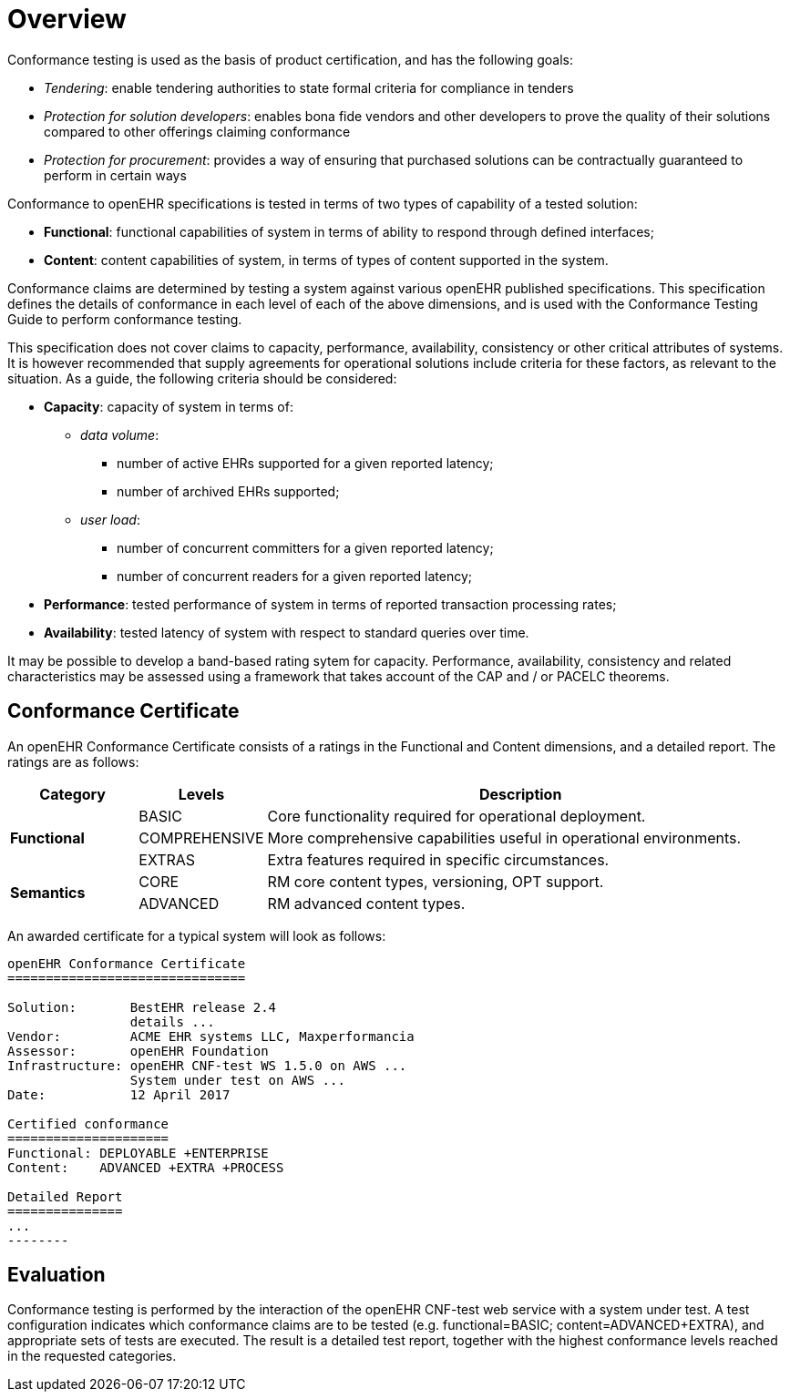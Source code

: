 = Overview

Conformance testing is used as the basis of product certification, and has the following goals:

* _Tendering_: enable tendering authorities to state formal criteria for compliance in tenders
* _Protection for solution developers_: enables bona fide vendors and other developers to prove the quality of their solutions compared to other offerings claiming conformance
* _Protection for procurement_: provides a way of ensuring that purchased solutions can be contractually guaranteed to perform in certain ways

Conformance to openEHR specifications is tested in terms of two types of capability of a tested solution:

* *Functional*: functional capabilities of system in terms of ability to respond through defined interfaces;
* *Content*: content capabilities of system, in terms of types of content supported in the system.

Conformance claims are determined by testing a system against various openEHR published specifications. This specification defines the details of conformance in each level of each of the above dimensions, and is used with the Conformance Testing Guide to perform conformance testing.

This specification does not cover claims to capacity, performance, availability, consistency  or other critical attributes of systems. It is however recommended that supply agreements for operational solutions include criteria for these factors, as relevant to the situation. As a guide, the following criteria should be considered:

* *Capacity*: capacity of system in terms of:
** _data volume_: 
*** number of active EHRs supported for a given reported latency;
*** number of archived EHRs supported;
** _user load_:
*** number of concurrent committers for a given reported latency;
*** number of concurrent readers for a given reported latency;
* *Performance*: tested performance of system in terms of reported transaction processing rates;
* *Availability*: tested latency of system with respect to standard queries over time.

It may be possible to develop a band-based rating sytem for capacity. Performance, availability, consistency and related characteristics may be assessed using a framework that takes account of the CAP and / or PACELC theorems.

== Conformance Certificate

An openEHR Conformance Certificate consists of a ratings in the Functional and Content dimensions, and a detailed report. The ratings are as follows:

[cols="1,1,4", options="header"]
|===
|Category		|Levels			|Description

.3+|*Functional*|BASIC			|Core functionality required for operational deployment.
                |COMPREHENSIVE  |More comprehensive capabilities useful in operational environments.
                |EXTRAS     	|Extra features required in specific circumstances.

.4+|*Semantics* |CORE			|RM core content types, versioning, OPT support.
                |ADVANCED		|RM advanced content types.

|===

An awarded certificate for a typical system will look as follows:

------
openEHR Conformance Certificate
===============================

Solution:       BestEHR release 2.4
                details ...
Vendor:         ACME EHR systems LLC, Maxperformancia
Assessor:       openEHR Foundation
Infrastructure: openEHR CNF-test WS 1.5.0 on AWS ...
                System under test on AWS ...
Date:           12 April 2017
    
Certified conformance
=====================
Functional: DEPLOYABLE +ENTERPRISE
Content:    ADVANCED +EXTRA +PROCESS

Detailed Report
===============
...
--------

------

== Evaluation

Conformance testing is performed by the interaction of the openEHR CNF-test web service with a system under test. A test configuration indicates which conformance claims are to be tested (e.g. functional=BASIC; content=ADVANCED+EXTRA), and appropriate sets of tests are executed. The result is a detailed test report, together with the highest conformance levels reached in the requested categories.

